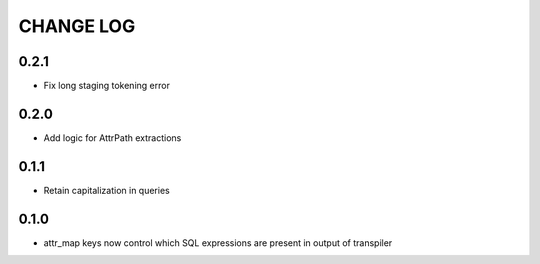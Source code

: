 CHANGE LOG
==========

0.2.1
-----
- Fix long staging tokening error

0.2.0
-----
- Add logic for AttrPath extractions

0.1.1
-----
- Retain capitalization in queries

0.1.0
-----

- attr_map keys now control which SQL expressions are present in output of transpiler

